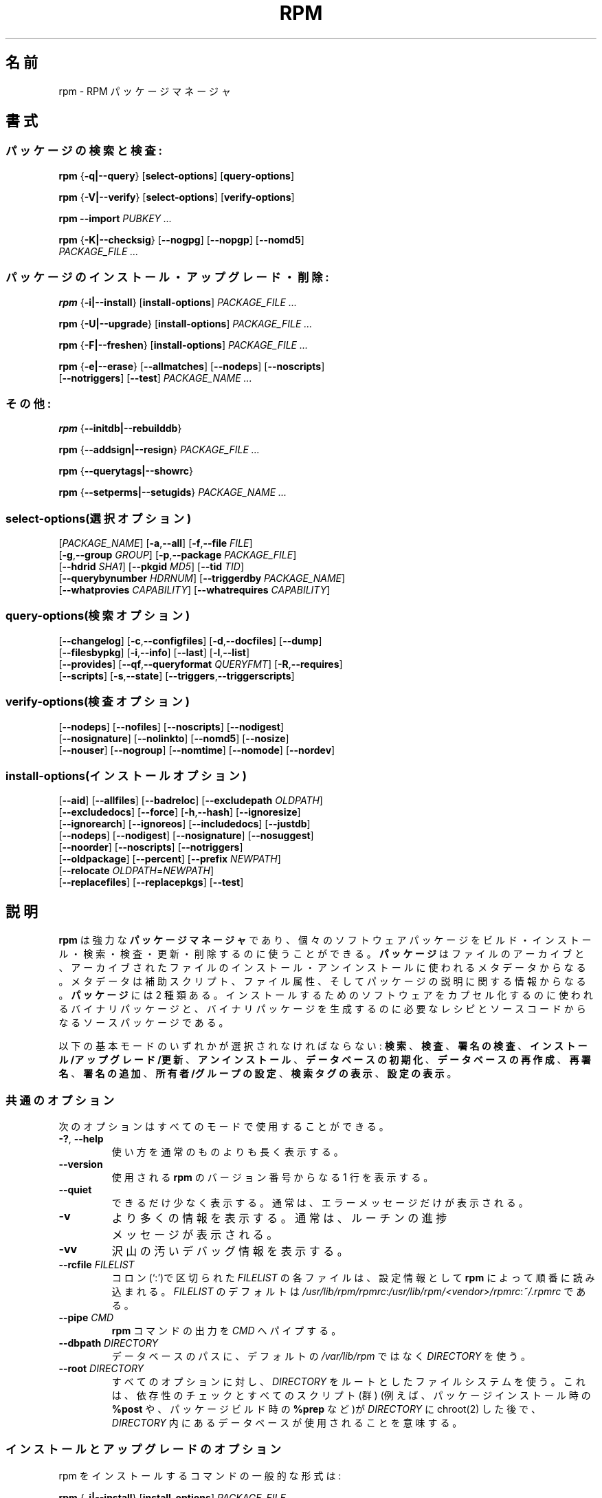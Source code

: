 .\" This manpage has been automatically generated by docbook2man 
.\" from a DocBook document.  This tool can be found at:
.\" <http://shell.ipoline.com/~elmert/comp/docbook2X/> 
.\" Please send any bug reports, improvements, comments, patches, 
.\" etc. to Steve Cheng <steve@ggi-project.org>.
.\"
.\" This program is free software; you can redistribute it and/or modify
.\" it under the terms of the GNU General Public License as published by
.\" the Free Software Foundation; either version 2, or (at your option)
.\" any later version.
.\"
.\" This program is distributed in the hope that it will be useful,
.\" but WITHOUT ANY WARRANTY; without even the implied warranty of
.\" MERCHANTABILITY or FITNESS FOR A PARTICULAR PURPOSE.  See the
.\" GNU General Public License for more details.
.\"
.\" You should have received a copy of the GNU General Public License
.\" along with this program; if not, write to the Free Software
.\" Foundation, Inc., 59 Temple Place - Suite 330, Boston, MA 02111-1307, 
.\" USA.
.\"
.\" Japanese Version Copyright (C) 2003 System Design and Research
.\" Institute Co.,Ltd. All rights reserved.
.\"
.\" Translated 14 March 2003 by
.\"   System Design and Research Institute Co.,Ltd. <info@sdri.co.jp>
.\"
.\"WORD: verify		検査
.\"WORD: upgrade	アップグレード
.\"WORD: freshen	更新
.\"WORD: resign		再署名
.\"WORD: querytag	検索タグ
.\"WORD: relocation	再配置
.\"WORD: format string	書式文字列
.\"WORD: identifier	識別子
.\"WORD: glob expression	パス名展開式
.\"WORD: capability	能力
.\"WORD: key ring	鍵リング
.\"WORD: firewall	ファイアウォール
.\"subsubsction start
.de SSS
.SS "    \\$1"
.RS 0.5i
..
.TH "RPM" "8" "09 June 2002" "Red Hat, Inc."
.SH 名前
rpm \- RPM パッケージマネージャ
.SH 書式
.SS パッケージの検索と検査:
.BR rpm " {" \-q|\-\-query "} [" select-options "] [" query-options ]

.BR rpm " {" \-V|\-\-verify "} [" select-options "] [" verify-options ]

.BI "rpm \-\-import " "PUBKEY ..."

.BR rpm " {" \-K|\-\-checksig "} [" \-\-nogpg "] [" \-\-nopgp "] [" \-\-nomd5 "]"
.br
.I "    PACKAGE_FILE" ...
.SS パッケージのインストール・アップグレード・削除:
.BR rpm " {" \-i|\-\-install "} [" install-options ]
.I PACKAGE_FILE ...

.BR rpm " {" \-U|\-\-upgrade "} [" install-options ]
.I PACKAGE_FILE ...

.BR rpm " {" \-F|\-\-freshen "} [" install-options ]
.I PACKAGE_FILE ...

.BR rpm " {" \-e|\-\-erase "} [" \-\-allmatches "] [" \-\-nodeps "] [" \-\-noscripts ]
.br
.RB "    [" \-\-notriggers "] [" \-\-test ]
.I PACKAGE_NAME ...
.SS その他:
.BR rpm " {" \-\-initdb|\-\-rebuilddb }

.BR rpm " {" \-\-addsign|\-\-resign }
.I PACKAGE_FILE ...

.BR rpm " {" \-\-querytags|\-\-showrc }

.BR rpm " {" \-\-setperms|\-\-setugids }
.I PACKAGE_NAME ...
.SS select-options(選択オプション)
.RI [ PACKAGE_NAME ]
.RB [ \-a , \-\-all ]
.RB [ \-f , \-\-file    " " "\fIFILE" ]
.br
.RB [ \-g , \-\-group   " " "\fIGROUP" ]
.RB [ \-p , \-\-package " " "\fIPACKAGE_FILE" ]
.br
.RB [ \-\-hdrid         " " "\fISHA1" ]
.RB [ \-\-pkgid         " " "\fIMD5" ]
.RB [ \-\-tid           " " "\fITID" ]
.br
.RB [ \-\-querybynumber " " "\fIHDRNUM" ]
.RB [ \-\-triggerdby    " " "\fIPACKAGE_NAME" ]
.br
.RB [ \-\-whatprovies   " " "\fICAPABILITY" ]
.RB [ \-\-whatrequires  " " "\fICAPABILITY" ]
.SS query-options(検索オプション)
.RB [ \-\-changelog ]
.RB [ \-c , \-\-configfiles ]
.RB [ \-d , \-\-docfiles ]
.RB [ \-\-dump ]
.br
.RB [ \-\-filesbypkg ]
.RB [ \-i , \-\-info ]
.RB [ \-\-last ]
.RB [ \-l , \-\-list ]
.br
.RB [ \-\-provides ]
.RB [ \-\-qf , \-\-queryformat " " "\fIQUERYFMT" ]
.RB [ \-R , \-\-requires ]
.br
.RB [ \-\-scripts ]
.RB [ \-s , \-\-state ]
.RB [ \-\-triggers , \-\-triggerscripts ]
.SS verify-options(検査オプション)
.RB [ \-\-nodeps ]
.RB [ \-\-nofiles ]
.RB [ \-\-noscripts ]
.RB [ \-\-nodigest ]
.br
.RB [ \-\-nosignature ]
.RB [ \-\-nolinkto ]
.RB [ \-\-nomd5 ]
.RB [ \-\-nosize ]
.br
.RB [ \-\-nouser ]
.RB [ \-\-nogroup ]
.RB [ \-\-nomtime ]
.RB [ \-\-nomode ]
.RB [ \-\-nordev ]
.SS install-options(インストールオプション)
.RB [ \-\-aid ] 
.RB [ \-\-allfiles ] 
.RB [ \-\-badreloc ] 
.RB [ \-\-excludepath " " "\fIOLDPATH" ]
.br
.RB [ \-\-excludedocs ] 
.RB [ \-\-force ] 
.RB [ \-h , \-\-hash ]
.RB [ \-\-ignoresize ] 
.br
.RB [ \-\-ignorearch ] 
.RB [ \-\-ignoreos ]
.RB [ \-\-includedocs ] 
.RB [ \-\-justdb ] 
.br
.RB [ \-\-nodeps ]
.RB [ \-\-nodigest ] 
.RB [ \-\-nosignature ] 
.RB [ \-\-nosuggest ]
.br
.RB [ \-\-noorder ] 
.RB [ \-\-noscripts ] 
.RB [ \-\-notriggers ]
.br
.RB [ \-\-oldpackage ] 
.RB [ \-\-percent ] 
.RB [ \-\-prefix " " "\fINEWPATH" ]
.br
.RB [ \-\-relocate " " "\fIOLDPATH" = "\fINEWPATH" ]
.br
.RB [ \-\-replacefiles ] 
.RB [ \-\-replacepkgs ]
.RB [ \-\-test ]
.SH 説明
.B rpm
は強力な
.B パッケージマネージャ
であり、個々のソフトウェアパッケージを
ビルド・インストール・検索・検査・更新・削除するのに使うことができる。
.B パッケージ
はファイルのアーカイブと、アーカイブされたファイルの
インストール・アンインストールに使われるメタデータからなる。
メタデータは補助スクリプト、ファイル属性、
そしてパッケージの説明に関する情報からなる。
.B パッケージ
には 2 種類ある。
インストールするためのソフトウェアをカプセル化するのに使われるバイナリ
パッケージと、バイナリパッケージを生成するのに必要なレシピとソースコード
からなるソースパッケージである。
.PP
以下の基本モードのいずれかが選択されなければならない:
\fB検索\fR、
\fB検査\fR、
\fB署名の検査\fR、
\fBインストール/アップグレード/更新\fR、
\fBアンインストール\fR、
\fBデータベースの初期化\fR、
\fBデータベースの再作成\fR、
\fB再署名\fR、
\fB署名の追加\fR、
\fB所有者/グループの設定\fR、
\fB検索タグの表示\fR、
\fB設定の表示\fR。
.SS 共通のオプション
次のオプションはすべてのモードで使用することができる。
.TP
.BR \-? ", " \-\-help
使い方を通常のものよりも長く表示する。
.TP
.B \-\-version
使用される
.B rpm
のバージョン番号からなる 1 行を表示する。
.TP
.B \-\-quiet
できるだけ少なく表示する。
通常は、エラーメッセージだけが表示される。
.TP
.B \-v
より多くの情報を表示する。
通常は、ルーチンの進捗メッセージが表示される。
.TP
.B \-vv
沢山の汚いデバッグ情報を表示する。
.TP
.BI "\-\-rcfile " FILELIST
コロン(`:')で区切られた
.I FILELIST
の各ファイルは、設定情報として
.B rpm
によって順番に読み込まれる。
.I FILELIST
のデフォルトは
.IR /usr/lib/rpm/rpmrc : /usr/lib/rpm/<vendor>/rpmrc : ~/.rpmrc
である。
.TP
.BI "\-\-pipe " CMD
.B rpm
コマンドの出力を
.I CMD
へパイプする。
.TP
.BI "\-\-dbpath " DIRECTORY
データベースのパスに、デフォルトの
.I /var/lib/rpm
ではなく
.I DIRECTORY
を使う。
.TP
.BI "\-\-root " DIRECTORY
すべてのオプションに対し、
.I DIRECTORY
をルートとしたファイルシステムを使う。
これは、
依存性のチェックとすべてのスクリプト(群)
(例えば、パッケージインストール時の
.B %post
や、パッケージビルド時の
.B %prep
など)が
.I DIRECTORY
に chroot(2) した後で、
.I DIRECTORY
内にあるデータベースが使用されることを意味する。
.SS インストールとアップグレードのオプション
rpm をインストールするコマンドの一般的な形式は:
.PP
.BR rpm " {" \-i|\-\-install "} [" install-options ]
.I PACKAGE_FILE ...
.PP
これは新しいパッケージをインストールする。
.br
アップグレードするコマンドの一般的な形式は:
.PP
.BR rpm " {" \-U|\-\-upgrade "} [" install-options ]
.I PACKAGE_FILE ...
.PP
これは現在インストールされているパッケージを新しいバージョンに
アップグレードするか、パッケージをインストールする。
新しいパッケージがインストールされたら他のすべてのバージョンのものが
削除されることを除けば、インストールと同じである。
.PP
.BR rpm " {" \-F|\-\-freshen "} [" install-options ]
.I PACKAGE_FILE ...
.PP
これは以前のバージョンが、現在インストールされている場合にのみ
パッケージを更新する。
.PP
.I PACKAGE_FILE
には
.B ftp
または
.B http
の URL を指定することが可能で、その場合にはパッケージをインストールする前に
ダウンロードする。
.B rpm
内部での
.B ftp
と
.B http
のサポートについての情報は
.B FTP/HTTP オプション
の節を参照のこと。
.TP
.B \-\-aid
指定されたパッケージを、必要があればトランザンクションに加える。
.TP
\fB\-\-allfiles
パッケージ内の missingok ファイルを、存在する/しないにかかわらず
インストールまたはアップグレードする。
.TP
.B \-\-badreloc
.B \-\-relocate
と一緒に使われると、パッケージ再配置のヒント(群)の中にその
.I OLDPATH
が含まれていなくても、すべてのファイルパスの再配置を許可する。
.TP
.BI "\-\-excludepath " OLDPATH
パスの名前が
.I OLDPATH
で始まるファイルをインストールしない。
.TP
.B \-\-excludedocs
(man ページ、tenxinfo 文書を含めた)文書であるとマーク付されたファイルを
インストールしない。
.TP
.B \-\-force
.BR \-\-replacepkgs ", " \-\-replacefiles ", " \-\-oldpackage
の組み合わせに同じ。
.TP
.BR \-h ", " \-\-hash
パッケージアーカイブから取り出されるにつれ、50個のハッシュマーク("#")
を表示する。
.B \-v|\-\-verbose
と一緒に使えば、よりよい表示が得られる。
.TP
.B \-\-ignoresize
パッケージをインストールする前に、ディスクに十分な空きがあるかの
チェックをファイルシステムに対して行わない。
.TP
.B \-\-ignorearch
バイナリパッケージのアーキテクチャと、そのホストのアーキテクチャが
一致しなくても、インストールやアップグレードを行う。
.TP
.B \-\-ignoreos
バイナリパッケージのOSと、そのホストのOSが一致しなくても、
インストールやアップグレードを行う。
.TP
.B \-\-includedocs
文書ファイルをインストールする。これはデフォルトの動作である。
.TP
.B \-\-justdb
データベースだけを更新し、ファイルシステムを更新しない。
.TP
.B \-\-nodigest
読み込み時にパッケージまたはへッダのダイジェストを検査しない。
.TP
.B \-\-nosignature
読み込み時にパッケージまたはへッダの署名を検査しない。
.TP
.B \-\-nodeps
パッケージのインストールやアップグレードの前に、依存性のチェックをしない。
.TP
.B \-\-nosuggest
不明な依存性を解消するパッケージ(群)を提案しない。
.TP
.B \-\-noorder
パッケージのインストール順を変更しない。
通常は依存性を満たすために、パッケージのリストは並び替えられる。
.TP
.B \-\-noscriopts
.PD 0
.TP
.B \-\-nopre
.TP
.B \-\-nopost
.TP
.B \-\-nopreun
.TP
.B \-\-nopostun
.PD
それぞれ同じ名前を持ったスクリプトを実行しない。
.B \-\-noscripts
オプションは

.B "\-\-nopre \-\-nopost \-\-nopreun \-\-nopostun"

に等しく、対応する
.BR %pre ", "
.BR %post ", "
.BR %preun ", "
.BR %postun
スクリプト(群)を実行しない。
.TP
.B \-\-notriggers
.PD 0
.TP
.B \-\-notriggerin
.TP
.B \-\-notriggerun
.TP
.B \-\-notriggerpostun
.PD
指定された種類のトリガースクリプトを実行しない。
.B \-\-notriggers
オプションは

.B "\-\-notriggerin \-\-notriggerun \-\-notriggerpostun"

に等しく、対応する
.BR %triggerin ,
.BR %triggerun ,
.BR %triggerpostun
スクリプト(群)を実行しない。
.TP
.B \-\-oldpackage
新しいパッケージをそれより古いパッケージでアップグレードできるようにする。
.TP
.B \-\-percent
パッケージアーカイブからファイルが取り出されるにつれて、
その割合をを表示する。
これは
.B rpm
が他のツールから実行されるのを容易にすることを意図している。
.TP
.BI "\-\-prefix " NEWPATH
再配置可能なバイナリパッケージにおいて、パッケージの再配置ヒント(群)にある
インストールプレフィックスで始まるファイルのパスを、
.I NEWPATH
に置き換える。
.TP
.BI "\-\-reloacte " OLDPATH = NEWPATH
再配置可能なバイナリパッケージにおいて、パッケージの再配置ヒント(群)にある
.I OLDPATH
で始まるファイルのパスと
.I NEWPATH
で置き換える。
パッケージ内で、複数の
.I OLDPATH
が再配置されなければならないのなら、
このオプションを繰り返し指定することができる。
.TP
.B \-\-replacefiles
既にインストールされた他のパッケージのファイルを置き換えてしまう場合でも、
パッケージをインストールする。
.TP
.B \-\-replacepkgs
指定されたパッケージのうちのいくつかがシステムに既にインストール
されていても、パッケージをインストールする。
.TP
.B \-\-test
パッケージをインストールせず、単にチェックと、
潜在的な衝突の報告を行う。
.SS 削除のオプション
rpm を削除するコマンドの一般的な形式は:
.PP
.BR rpm " {" \-e|\-\-erase "} [" \-\-allmatches "] [" \-\-nodeps "] [" \-\-noscripts ]
.br
.RB "    [" \-\-notriggers "] [" \-\-test ]
.I "PACKAGE_NAME ..."
.PP
以下のオプションが使用できる:
.TP
.B \-\-allmatces
.I PACKAGE_NAME
に一致するすべてのバージョンのパッケージを削除する。
.TP
.B \-\-nodeps
パッケージをアンインストールする前に依存性のチェックをしない。
.TP
.B \-\-noscripts
.PD 0
.TP
.B \-\-nopreun
.TP
.B \-\-nopostun
.PD
それぞれ同じ名前を持ったスクリプトを実行しない。
.B \-\-noscripts
オプションは

.B "\-\-nopreun \-\-nopostun"

に等しく、対応する
.B %preun
と
.B %postun
スクリプト(群)を実行しない。
.TP
.B \-\-notriggers
.PD 0
.TP
.B \-\-notriggerun
.TP
.B \-\-notriggerpostun
.PD
指定された種類のトリガースクリプトを実行しない。
オプション
.B \-\-notriggers
は

.B "\-\-notriggerun \-\-notriggerpostun"

に等しく、対応する
.B %triggerun
と
.B %triggerpostun
スクリプト(群)を実行しない。
.TP
.B \-\-test
実際には何もアンインストールせず挙動だけを見せる。
オプション
.B \-vv
と共に使えばデバッグに有効である。
.\"TSEKINE ここの訳がつらいです
.SS 検索オプション
rpm 検索の一般的な形式は:
.PP
.BR rpm " {" \-q|\-\-query "} [" select-options "] [" query-options ]
.PP
表示されるパッケージ情報の書式を指定することができる。
そうするためには、
.RS 0.2i
.PP
.BI "\-\-qf|\-\-queryformat " QUERYFMT
.RE
.PP
オプションを使う。
.I QUERYFMT
が書式文字列である。検索の書式は、標準的な
.B printf(3)
の書式の修正である。書式は静的な文字列
(改行・タブ・その他の特殊文字の、C 言語の標準的な文字エスケープを含む)と、
.B printf(3)
型の書式文字列からなる。
しかし
.B rpm
は表示する型を既に知っているので、型指定は省略されるべきである。
代わりに
.B {}
で囲まれた、表示されるへッダーのタグ名が使用される。
タグ名に大文字/小文字の区別はなく、タグ名の先頭の
.B RPMTAG_
部分も省略することができる。
.PP
以下の
.BI : typetag
を付加したタグによって、代替の出力書式を要求できる。
現在、以下の種別がサポートされている:
.TP
.B :armor
公開鍵をASCII文字で表示する。
.\"TSEKINE PGP 等での armor ってどう訳すのがいいんでしょう?
.TP
.B :base64
バイナリデータを base64 で符号化する。
.TP
.B :date
strftime(3)の "%c" 書式を使う。
.TP
.B :day
strftime(3)の "%a %b %d %Y" 書式を使う。
.TP
.B :depflags
依存フラグで表示。
.TP
.B :fflags
ファイルフラグで表示。
.TP
.B :hex
16進数で表示。
.TP
.B :octal
8進数で表示。
.TP
.B :perms
ファイルの許可属性で表示。
.TP
.B :shescape
スクリプト内で使えるようにシングルクォート(')でエスケープする。
.TP
.B :triggertype
トリガーの種類を表示。
.PP
例えば、検索結果のパッケージ名だけを表示したければ、書式文字列として
.B %{NAME}
を使えばよい。
2 カラムでパッケージ名とディストリビューション情報を表示したければ
.B %-30{NAME}%{DISTRIBUTUIN}
を使えばよい。
(訳注: 端末によっては末尾に \\n が必要である)。
引数
.B \-\-querytags
をつけて
.B rpm
を実行すれば、使用できるタグすべてを表示することができる。
.PP
検索のためのオプションは2種類に分けられる。
パッケージの選択と、(訳注: 表示するための)情報の選択である。
.SSS "パッケージ選択オプション:"
.TP
.I PACKAGE_NAME
インストールされている
.I PACKAGE_NAME
という名前のパッケージを検索する。
.TP
.BR \-a ", " \-\-all
インストールされているすべてのパッケージを検索する。
.TP
.BR \-f ", " \-\-file " \fIFILE"
.I FILE
を所有するパッケージを検索する。
.TP
.BR \-g ", " \-\-group " \fIGROUP"
グループが
.I GROUP
であるパッケージを検索する。
.TP
.BI \-\-hdrid  " SHA1"
与えられたへッダー識別子、
すなわち書き換え不可能なへッダ領域に
.I SHA1
ダイジェストををもつパッケージを検索する。
.TP
.BR \-p ", " \-\-package " \fIPACKAGE_FILE"
(インストールされていない)パッケージ
.I PACKAGE_FILE
を検索する。
.I PACKAGE_FILE
には
.B ftp
または
.B http
の URL 形式で指定することができ、
その場合にはパッケージへッダーがダウンロードされて検索される。
.B ftp
と
.B http
のクライアントに関する
.B rpm
内部でのサポートについては
.B "FTP/HTTP OPTIONS"
を参照のこと。
.I PACKAGE_FILE
引数(群)がバイナリパッケージでなければ、それが ASCII 形式の
パッケージのリストを表わすものと解釈される。
パッケージのリストファイルでは、'#' で始まる行はコメントである。
各行には空白で区切ったパス名展開式が指定可能で、
展開されたパスは、検索する
.I PACKAGE_FILE
引数への追加として置換される。
パス名展開式には URL のリモートのパス名展開も使うことができる。
.\"TSEKINE よくわかりません。フォロー求む
.TP
.BI \-\-pkgid " \fIMD5"
与えられたパッケージ識別子、
すなわちへッダーと内容物との組み合わせが
.I MD5
ダイジェストををもつパッケージを検索する。
.TP
.BI \-\-querybynumber " \fIHDRNUM"
データベースの
.I HDRNUM
番目のエントリを直接検索する。
デバッグにのみ有効である。
.TP
.BI \-\-specfile " \fISPECFILE"
.I SPECFILE
をそれがパッケージであるかのように解析し、検索する。
すべての情報が利用できるわけではない(たとえばファイル一覧)にもかかわらず、
spec ファイルの解析器を書くこと無しに spec ファイルから情報を取り出すことが
この種の検索で可能である。
.TP
.BI \-\-tid " \fITID"
与えられたトランザクション識別子
.I TID
を持つパッケージ(群)を検索する。
現在のところ、unix 時間がトランザクション識別子として使われている。
一つのトランザクションでインストール・削除されたパッケージ(群)は、
すべて共通の識別子を持つ。
.TP
.BI \-\-triggerdby " \fIPACKAGE_NAME"
パッケージ(群)
.I PACKAGE_NAME
によってトリガーされるパッケージを検索する。
.TP
.BI \-\-whatprovides " \fICAPABILITY"
.I CAPABILITY
能力を提供するパッケージを検索する。
.TP
.BI \-\-whatrequires " \fICAPABILITY"
適切に機能するために
.I CAPABILITY
を必要とするパッケージを検索する。
.SSS "パッケージ検索オプション:"
.TP
.B \-\-changelog
パッケージの更新情報を表示する。
.TP
.BR \-c ", " \-\-configfiles
設定ファイルのみを表示する
.RB ( \-l
を指定したものとみなす)。
.TP
.BR \-d ", " \-\-docfiles
文書ファイルのみを表示する
.RB ( \-l
を指定したものとみなす)。
.TP
.B \-\-dump
以下の形式でファイル情報をダンプする
.RB ( \-l
を指定したものとみなす)。
.sp
.nf
パス サイズ 修正時刻 md5ダイジェスト モード \\
所有者 グループ 設定ファイル 文書ファイル \\
ルートデバイス シンボリックリンク
.fi
.TP
.B \-\-filesbypkg
選択されたパッケージごとにファイルを表示する。
.TP
.BR \-i ", " \-\-info
名前、バージョン、説明を含めたパッケージ情報を表示する。
これは
.B \-\-queryformat
を内部で使用している。
.\"TSEKINE 言いたいことがよく分かりません。実際は popt で aliasing
.\"TSEKINE されてるので、そのことが言いたいのでしょうか?
.TP
.B \-\-last
パッケージをインストール時刻順に、
最新のパッケージが先頭になるような順で並べる。
.TP
.BR \-l ", " \-\-list
パッケージ内にあるファイルを表示する。
.TP
.B \-\-provides
そのパッケージが提供する能力を表示する。
.TP
.BR \-R ", " \-\-requires
そのパッケージが依存するパッケージを表示する。
.TP
.B \-\-scripts
インストール・アンインストールの過程で使用される、
パッケージ固有のスクリプトを表示する。
.TP
.B \-s ", " \-\-state
パッケージ内のファイルの
.I 状態
を表示する
.RB ( \-l
を指定したものとみなす)。
各ファイルの状態は
.IR "normal(正常)" ,
.IR "not installed(インストールされていない)" ,
.I "replaced(置き換えられた)"
のいずれかである。
.TP
.BR \-\-triggers ", " \-\-triggerscripts
パッケージにトリガースクリプトが含まれれば表示する。
.SS 検査オプション
rpm を検査するコマンドの一般的な形式は:
.PP
.BR rpm " {" \-V|\-\-verify "} [" select-options "] [" verify-options ]
.PP
パッケージの検査では、
パッケージ内のインストールされたファイルに関する情報と、
rpm データベースに格納されているパッケージのメタデータから得られた
ファイルに関する情報とを比較する。
とりわけ、ファイルのサイズ、MD5 チェックサム、許可属性、タイプ、
所有者、グループを比較する。
インストール時に
.B \-\-excludedocs
オプションを使ったために除外された文書ファイルのように、
パッケージからインストールされていないファイルは静かに無視される。
.PP
パッケージ選択オプションは、パッケージ検索のためのものと
(パッケージのリストファイルを引数に指定できることも含め)
一緒である。
その他の、検査モード固有のオプションは:
.TP
.B \-\-nodeps
パッケージの依存性について検査しない。
.TP
.B \-\-nodigest
読み込み時にパッケージやへッダーのダイジェスト値を検査しない。
.TP
.B \-\-nofiles
パッケージ内のファイルのいかなる属性も検査しない。
.TP
.B \-\-noscripts
.B %verifyscript
がもし存在しても実行しない。
.TP
.B \-\-nosignature
読み込み時にパッケージやへッダーの署名を検査しない。
.TP
.B \-\-nolinkto
.PD 0
.TP
.B \-\-nomd5
.TP
.B \-\-nosize
.TP
.B \-\-nouser
.TP
.B \-\-nogroup
.TP
.B \-\-nomtime
.TP
.B \-\-nomode
.TP
.B \-\-nordev
.PD
それぞれ関連するファイル属性を検査しない。
.PP
出力の形式は 9 個の文字と属性マーク、その後ろにファイル名である。
パッケージのへッダーから得られる属性マークは:

.PD 0
.TP .2i
.B c
.B %config
設定ファイル。
.TP
.B d
.B %doc
文書ファイル。
.TP
.B g
.B %ghost
ファイル(すなわち、パッケージの内容物としては含まれていないファイル)。
.TP
.B l
.B %license
ライセンスファイル。
.TP
.B r
.B %readme
readme ファイル。
.PD
.PP
各 9 個の文字は、ファイルの属性とデータベースに記録されているその属性の
値との比較の結果を意味している。
一つの
.B "."
(ピリオド) はテストを通過したこと意味し、一つの
.B "?"
(クエスチョンマーク) はテストが実施されなかった
(すなわち、ファイルパーミッションにより読み込めなかった)
ことを意味する。でなかれば、
(記憶を助けるために、ボールド化
.RB (em "B" oldened)
されている)文字は関連する
.B \-\-verify
テストに失敗したことを意味する:
.PP
.PD 0
.TP 0.2i
.B S
ファイルのサイズ
.RB ( S ize)
が異なる
.TP
.B M
モード
.RB ( M ode;
許可属性とファイルの種類)
が異なる
.TP
.B 5
.RB MD 5
チェックサムが異なる
.TP
.B D
デバイス
.RB ( D evice)
のメジャー/マイナー番号が一致しない
.TP
.B L
.RB read L ink(2)
したパスが一致しない
.TP
.B U
所有者
.RB ( U ser)
が異なる
.TP
.B G
グループ
.RB ( G roup)
が異なる
.TP
.B T
修正時刻
.RB (m T ime)
が異なる
.PD
.SS 電子署名とダイジェストの検査
rpm の電子書名の一般的な形式は:
.PP
.BI "rpm \-\-import " "PUBKEY ..."

.BR rpm " {" \-K|\-\-checksig "} [" \-\-nogpg "] [" \-\-nopgp "] [" \-\-nomd5 "]"
.br
.I "    PACKAGE_FILE ..."
.PP
.B \-\-checksig
オプションは、
パッケージの完全性と出所を確認するために
.I PACKAGE_FILE
に含まれるすべてのダイジェスト値と署名をチェックする。
現在ではパッケージが読み込まれたときはいつでも署名が検査される。
.B \-\-checksig
の方はパッケージに付随するすべてのダイジェスト値と署名を
検査するのに有効である。
.PP
公開鍵がなければ電子署名の検査はできない。
.B \-\-import
を使えば
.B rpm
データベースに ASCII 形式での公開鍵を追加できる。
取り込まれた公開鍵はあるへッダーへと運ばれ、
パッケージ管理のように厳密な鍵リング管理が実行される。
例として、その時点で取り込まれているすべての公開鍵は以下を実行することで
表示できる。
.PP
.nf
.B "rpm \-qa gpg-pubkey*"
.fi
(訳注: 多くの場合 "*" はシェルによってメタ文字として解釈されるので、
実際には rpm \-qa "gpg-pubkey*" のようにクォーティングする必要がある)
.PP
取り込んだ、特定の公開鍵に関する詳細は検索によって表示することができる。
Red Hat の GPG/DSA 鍵に関する情報は:
.PP
.B "rpm \-qi gpg-pubkey-db42a60e"
.PP
最後に、パッケージでそうできるように、取り込んだ公開鍵を削除することができる。
以下は Red Hat の GPG/DSA 鍵を削除する。
.PP
.B "rpm \-e gpg-pubkey-db42a60e"
.SS パッケージへの署名
.BR rpm " {" \-\-addsign|\-\-resign }
.I PACKAGE_FILE ...
.PP
オプション
.B \-\-addsign
と
.B \-\-resign
の両方とも、与えられた各パッケージ
.I PACKAGE_FILE
に対する新たな署名を生成・挿入し、既に存在する署名があれば置き換える。
歴史的な理由により二つのオプションが存在するが、
現在ではその動作に違いはない。
.SS "パッケージへの署名に GPG を使用する"
GPG を使ってパッケージに署名するためには、
.B rpm
が GPG を実行するように設定されていなければならず、また、
適切な鍵で鍵リングを探すことができなければならない。
.B rpm
はデフォルトで、
GPG が鍵の環を探すのと同じ規則、すなわち環境変数
.B $GPGPATH
を使用する。
GPG が期待する場所に鍵リングが無い場合には、
使用する GPG 鍵リングの場所を
.B %_gpg_path
マクロに設定する必要がある。
.PP
過去のバージョンの GPG, PGP, rpm との互換性のために、
V3 OpenPGP 署名パケットのみが設定されなければならない。
.\"TSEKINE 何に対して configured されなければならないのでしょう?
DSA と RSA の検査アルゴリズムのどちらも使うことができるが、
DSA の方が好ましい。
.PP
作成したパッケージに自分自身で署名できるようにしたければ、
公開鍵と秘密鍵のペアを作成しておくことも必要である
(GPG のマニュアルを見ること)。
また、以下の
.B rpm
マクロを設定することも必要であろう。
.TP
\fB%_gpg_name\fR
パッケージに署名するのに使用したい鍵のユーザ名。
.PP
例えば、実行ファイルが
.I /usr/bin/gpg
で、鍵リングが
.I /etc/rpm/.gpg
にあり、その中のユーザ
.I """John Doe <jdoe@foo.com>"""
としてパッケージに GPG を使って署名する場合には
.PP
.nf
%_gpg_path /etc/rpm/.gpg
%_gpg_name John Doe <jdoe@foo.com>
%_gpgbin /usr/bin/gpg
.fi
.PP
をマクロの設定ファイルに含めれば良い。
システム全体の設定には
.I /etc/rpm/macros
を、ユーザごとの設定には
.I ~/.rpmmacros
を使用する。
.SS データベース再作成オプション
データベースを再作成するコマンドの一般的な形式は:
.PP
.BR rpm " {" \-\-initdb|\-\-rebuilddb "} [" \-v "] [" "\-\-dbpath \fIDIRECTORY" ]
.br
.RB "    [" "\-\-root \fIDIRECTORY" ]
.PP
新たなデータベースを作成する場合には
.B \-\-initdb
を使い、インストールされているパッケージのへッダーから
データベースのインデックスを再作成するには
.B \-\-rebuilddb
を使用する。
.SS "SHOWRC"
コマンド
.PP
.B "rpm \-\-showrc"
.PP
は、
.B rpm
が使用するすべてのオプションの値を表示する。
値はファイル
.I rpmrc
と
.I macros
で設定される。
.SS "FTP/HTTP オプション"
インターネットからパッケージを検索したりインストールできるようにするために、
.B rpm
は FTP と HTTP のクライアントとして動作することができる。
インストール、アップグレード、検索するパッケージファイルは
以下の ftp または http スタイルの URL で指定することができる。
.PP
ftp://USER:PASSWORD@HOST:PORT/path/to/package.rpm
.PP
もし
.B :PASSWORD
の部分が省略された場合には、パスワードが
(ユーザ/ホスト名の組合わせごとに)尋ねられる。
ユーザとパスワードの両方が省略された場合には、
anonymous(匿名)
.B ftp
が使用される。すべての場合において
パッシブ (PASV)
.B ftp
転送が利用される。
.PP
ftp URL において、
.B rpm
では次のオプションが可能である。
.TP
.BI \-\-ftpproxy " HOST"
プロキシを用いたファイアウォールを通してユーザが ftp できるように、
すべての ftp 転送にホスト
.I HOST
はプロキシサーバーとして使用される。
マクロ
.B %_ftpproxy
の設定でも、このオプションを指定することができる。
.TP
.BI \-\-ftpport " PORT"
.\"TSEKINE 多分、原文の方が間違ってる
デフォルトのポートの代わりに、プロキシ ftp サーバの ftp 接続に使用する
TCP
.I PORT
(ポート)番号。
マクロ
.B %_ftpport
の設定でも、このオプションを指定することができる。
.PP
.B http
URL において、
.B rpm
では次のオプションが可能である。
.TP
.BI \-\-httpproxy " HOST"
すべての http 転送にホスト
.I HOST
はプロキシサーバーとして使用される。
マクロ
.B %_httpproxy
の設定でも、このオプションを指定することができる。
.TP
.BI \-\-httpport " PORT"
デフォルトのポートの代わりに、http プロキシサーバの接続で使用する
TCP
.B PORT
(ポート)番号。
.SH 過去の遺産
.SS "rpmbuild の実行"
rpm のビルドモードは、現在では
.I /usr/bin/rpmbuild
に含まれる。
過去との互換性は以下の popt によるエイリアスによって提供され、
それはまずまずではあるが完全ではない。
よって popt のエイリアスを使ったビルドモードの互換性は、
rpm から取り除かれつつある。
以前の
.BR rpm (8)
に記述されていた
.B rpm
ビルドモードについてのすべての文書は、
.B rpmbuld
パッケージをインストールし
.BR rpmbuild (8)
を参照すること。
.PP
これからも
.B rpm
のコマンドラインから
.B rpmbuild
を呼び出したければ、以下の行を
.I /etc/popt
に加えればよい。
.PP
.nf
rpm     exec \-\-bp               rpmb \-bp
rpm     exec \-\-bc               rpmb \-bc
rpm     exec \-\-bi               rpmb \-bi
rpm     exec \-\-bl               rpmb \-bl
rpm     exec \-\-ba               rpmb \-ba
rpm     exec \-\-bb               rpmb \-bb
rpm     exec \-\-bs               rpmb \-bs 
rpm     exec \-\-tp               rpmb \-tp 
rpm     exec \-\-tc               rpmb \-tc 
rpm     exec \-\-ti               rpmb \-ti 
rpm     exec \-\-tl               rpmb \-tl 
rpm     exec \-\-ta               rpmb \-ta
rpm     exec \-\-tb               rpmb \-tb
rpm     exec \-\-ts               rpmb \-ts 
rpm     exec \-\-rebuild          rpmb \-\-rebuild
rpm     exec \-\-recompile        rpmb \-\-recompile
rpm     exec \-\-clean            rpmb \-\-clean
rpm     exec \-\-rmsource         rpmb \-\-rmsource
rpm     exec \-\-rmspec           rpmb \-\-rmspec
rpm     exec \-\-target           rpmb \-\-target
rpm     exec \-\-short\-circuit    rpmb \-\-short\-circuit
.fi
.SH ファイル
.SS "rpmrc 設定"
.PP
.nf
\fI/usr/lib/rpm/rpmrc\fR
\fI/usr/lib/rpm/<vendor>/rpmrc\fR
\fI/etc/rpmrc\fR
\fI~/.rpmrc\fR
.fi
.SS マクロ設定
.nf
\fI/usr/lib/rpm/macros\fR
\fI/usr/lib/rpm/<vendor>/macros\fR
\fI/etc/rpm/macros\fR
\fI~/.rpmmacros\fR
.fi
.SS データベース
.nf
\fI/var/lib/rpm/Basenames\fR
\fI/var/lib/rpm/Conflictname\fR
\fI/var/lib/rpm/Dirnames\fR
\fI/var/lib/rpm/Filemd5s\fR
\fI/var/lib/rpm/Group\fR
\fI/var/lib/rpm/Installtid\fR
\fI/var/lib/rpm/Name\fR
\fI/var/lib/rpm/Packages\fR
\fI/var/lib/rpm/Providename\fR
\fI/var/lib/rpm/Provideversion\fR
\fI/var/lib/rpm/Pubkeys\fR
\fI/var/lib/rpm/Removed\fR
\fI/var/lib/rpm/Requirename\fR
\fI/var/lib/rpm/Requireversion\fR
\fI/var/lib/rpm/Sha1header\fR
\fI/var/lib/rpm/Sigmd5\fR
\fI/var/lib/rpm/Triggername\fR
.fi
.SS 一時ファイル
\fI/var/tmp/rpm*\fR
.SH 関連項目
.BR popt (3),
.BR rpm2cpio (8),
.BR rpmbuild (8),
.nf
.UR http://www.rpm.org/
.B http://www.rpm.org/
.UE
.fi
.SH 著者
.nf
Marc Ewing <marc@redhat.com>
Jeff Johnson <jbj@redhat.com>
Erik Troan <ewt@redhat.com>
.fi
